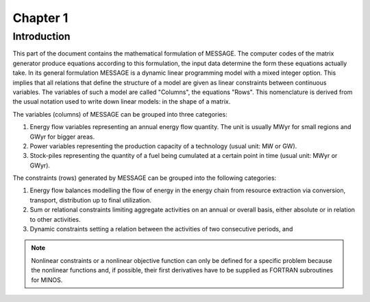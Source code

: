 Chapter 1
=========

Introduction
------------

This part of the document contains the mathematical formulation of MESSAGE. The computer codes of the matrix generator produce equations according to this formulation, the input data determine the form these equations actually take. In its general formulation MESSAGE is a dynamic linear programming model with a mixed integer option. This implies that all relations that define the structure of a model are given as linear constraints between continuous variables. The variables of such a model are called "Columns", the equations "Rows". This nomenclature is derived from the usual notation used to write down linear models: in the shape of a matrix.

The variables (columns) of MESSAGE can be grouped into three categories:

#. Energy flow variables representing an annual energy flow quantity. The unit is usually MWyr for small regions and GWyr for bigger areas.

#. Power variables representing the production capacity of a technology (usual unit: MW or GW).

#. Stock-piles representing the quantity of a fuel being cumulated at a certain point in time (usual unit: MWyr or GWyr).

The constraints (rows) generated by MESSAGE can be grouped into the following categories:

#. Energy flow balances modelling the flow of energy in the energy chain from resource extraction via conversion, transport, distribution up to final utilization.

#. Sum or relational constraints limiting aggregate activities on an annual or overall basis, either absolute or in relation to other activities.

#. Dynamic constraints setting a relation between the activities of two consecutive periods, and

.. note::
    Nonlinear constraints or a nonlinear objective function can only be defined for a specific problem because the nonlinear functions and, if possible, their first derivatives have to be supplied as FORTRAN subroutines for MINOS.
